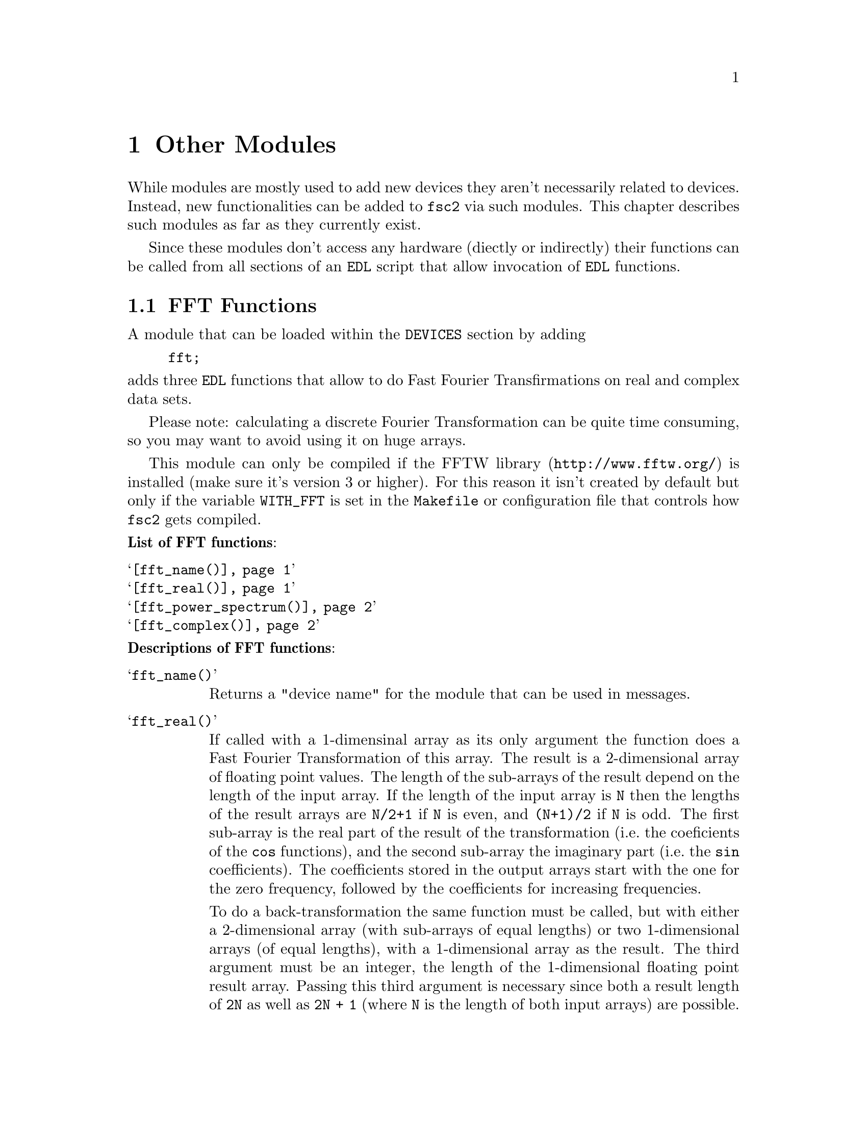 @c  Copyright (C) 1999-2011 Jens Thoms Toerring
@c
@c  This file is part of fsc2.
@c
@c  Fsc2 is free software; you can redistribute it and/or modify
@c  it under the terms of the GNU General Public License as published by
@c  the Free Software Foundation; either version 3, or (at your option)
@c  any later version.
@c
@c  Fsc2 is distributed in the hope that it will be useful,
@c  but WITHOUT ANY WARRANTY; without even the implied warranty of
@c  MERCHANTABILITY or FITNESS FOR A PARTICULAR PURPOSE.  See the
@c  GNU General Public License for more details.
@c
@c  You should have received a copy of the GNU General Public License
@c  along with this program.  If not, see <http://www.gnu.org/licenses/>.


@node Other Modules, Using Pulsers, Device Functions, Top
@chapter Other Modules


While modules are mostly used to add new devices they aren't necessarily
related to devices. Instead, new functionalities can be added to
@code{fsc2} via such modules. This chapter describes such modules as
far as they currently exist.

Since these modules don't access any hardware (diectly or indirectly)
their functions can be called from all sections of an @code{EDL}
script that allow invocation of @code{EDL} functions.

@ifnottex

@menu
* FFT Functions::            Module for Fast Fourier Transformation
* EPR Modulation Functions:: Storing and recalling modulation settings
@end menu

@end ifnottex


@c ########################################################


@node FFT Functions, EPR Modulation Functions, , Other Modules
@section FFT Functions


A module that can be loaded within the @code{DEVICES} section by
adding
@example
fft;
@end example
@noindent
adds three @code{EDL} functions that allow to do Fast Fourier
Transfirmations on real and complex data sets.

Please note: calculating a discrete Fourier Transformation can be
quite time consuming, so you may want to avoid using it on huge
arrays.

This module can only be compiled if the
@url{http://www.fftw.org/,FFTW library} is installed (make sure it's
version 3 or higher). For this reason it isn't created by default but
only if the variable @code{WITH_FFT} is set in the @code{Makefile} or
configuration file that controls how @code{fsc2} gets compiled.

@noindent
@strong{List of FFT functions}:
@table @samp
@item @ref{fft_name()}
@item @ref{fft_real()}
@item @ref{fft_power_spectrum()}
@item @ref{fft_complex()}
@end table


@noindent
@strong{Descriptions of FFT functions}:

@c The anchor and the findex must come before the start of the table,
@c otherwise the created HTML isn't valid

@anchor{fft_name()}
@findex fft_name()

@table @samp
@item fft_name()

Returns a "device name" for the module that can be used in messages.


@anchor{fft_real()}
@findex fft_real()
@item fft_real()
If called with a 1-dimensinal array as its only argument the function
does a Fast Fourier Transformation of this array. The result is a
2-dimensional array of floating point values. The length of the
sub-arrays of the result depend on the length of the input array. If
the length of the input array is @code{N} then the lengths of the
result arrays are @code{N/2+1} if @code{N} is even, and @code{(N+1)/2}
if @code{N} is odd. The first sub-array is the real part of the result
of the transformation (i.e.@: the coeficients of the @code{cos}
functions), and the second sub-array the imaginary part (i.e.@: the
@code{sin} coefficients). The coefficients stored in the output arrays
start with the one for the zero frequency, followed by the
coefficients for increasing frequencies.

To do a back-transformation the same function must be called, but with
either a 2-dimensional array (with sub-arrays of equal lengths) or two
1-dimensional arrays (of equal lengths), with a 1-dimensional array as
the result. The third argument must be an integer, the length of the
1-dimensional floating point result array. Passing this third argument
is necessary since both a result length of @code{2N} as well as
@code{2N + 1} (where @code{N} is the length of both input arrays) are
possible. If used for a back-transformation care has to be taken that
this argument is identical to the original array length (i.e.@: if an
array of length @code{N} was forward-transformed using
@code{fft_real()} and the result is again transformed backward this
third argument must be set to @code{N} to reproduce the original
array).

The FFT coefficients are normalized for the most typical application,
tranforming from time to frequency domain, so that they directly
represent the strengths of the contributing freqencies. For example,
when Fourier-transforming an array of even length, consisting of
alternating values of @code{1} and @code{-1}, the result will have a
single coefficient of @code{1} in the entry for the highest frequency
in the real (@code{cos}) array and all other elements of both output
arrays are @code{0}.


@anchor{fft_power_spectrum()}
@findex fft_power_spectrum()
@item fft_power_spectrum()
What this function does is very similar to @code{@ref{fft_real()}}
(when used for a forward transformation). It takes a single argument,
a 1-dimensional array and applies a real Fast Fourier Transformation.
Afterwards the squares of the magnitudes of the frequency components
are calculated, resulting in a 1-dimensional array of floating point
values that are proportional to the energy of each frequency
component. If the input array had @code{N} elements the output array
has @code{N/2+1} if @code{N} is even, if @code{N} is odd
@code{(N+1)/2}.



@anchor{fft_complex()}
@findex fft_complex()
@item fft_complex()
This function can be used for Fast Fourier Transformations (both
forward and backward) of complex data (represented by two arrays, one
for the real and one for the imagary data). It expects either a single
2-dimensional array or 2 1-dimensional arrays. As a further argument
the direction of the transformation must be given. either the string
@code{"FORWARD"} (or a value positive value) or the string
@code{"BACKWARD"} (or a negative value). The result of the
transformation is a 2-dimensional array of floating point numbers with
the sub-arrays having the same lengths as the input arrays.

The first sub-array of the result contains the real coefficients
(i.e.@: for the @code{cos} functions) and the second the imaginary
(@code{sin}) coefficients. The first element of the array is the
coefficient for the lowest (most negative frequency), followed by the
coefficient for higher frequencies. The coefficient for the zero
frequency is in the middle of the array (or at @code{N/2-1} if the
lengths @code{N} of the arrays are even).

The scaling of the coefficients is chosen in a way that after a
forward transformation from time to frequency domain the coefficents
represent the strengths of the contributing frequencies.

@end table


@c ########################################################



@node EPR Modulation Functions, , FFT Functions, Other Modules
@section EPR Modulation Functions
@cindex EPR Modulation Functions

The following functions are for a pseudo-device that can be used to
store informations about EPR modulation calibrations, the modulation
field amplitude to modulation voltage ratios and modulation phase
settings for different moduation frequencies. The module for this
pseudo-device can be loaded by specifying
@example
epr_mod
@end example
@noindent
in the @code{DEVICES} section. The information about properties of
calibrations get stored in a file (unless set differently in
@file{/usr/local/lib/fsc2/epr_mod.state}). Each calibration in this
file is characterised by its name, a (non-empty) string and applies to
a certain hardware configuration (EPR resonator with modulation coils,
lock-in amplifier and and, possibly, modulation frequency generator
and amplifier).

For the modulation field to voltage ratio inter- or even extrapolation
can be done if the requested frequency doesn't match one of the ones
known for a calibration (interpolation for frequencies within the
range of known frequencies, extrapolation for frequencies that are
outside of this range). This requires that inter- or extrapolation is
allowed for a calibration, that there are at least three known values
for the field/voltage ratio and that a linear-square fit (assuming
that the modulation field is proportional to the inverse of the
frequency, with an voltage offset being taken into consideration) has
a correlation coefficient (@code{r^2}) that's at least as large as set
in the configuration file for the module.


@noindent
@strong{List of EPR modulation functions}:
@table @samp
@item @ref{epr_modulation_name()}
@item @ref{epr_modulation_name()}
@item @ref{epr_modulation_ratio()}
@item @ref{epr_modulation_phase()}
@item @ref{epr_modulation_has_phase()}
@item @ref{epr_modulation_calibration_interpolate()}
@item @ref{epr_modulation_calibration_can_interpolate()}
@item @ref{epr_modulation_calibration_extrapolate()}
@item @ref{epr_modulation_calibration_can_extrapolate()}
@item @ref{epr_modulation_add_calibration()}
@item @ref{epr_modulation_delete_calibration()}
@item @ref{epr_modulation_calibration_count()}
@item @ref{epr_modulation_calibration_name()}
@item @ref{epr_modulation_calibration_frequencies()}
@item @ref{epr_modulation_calibration_amplitude_limit()}
@item @ref{epr_modulation_calibration_check_amplitude()}
@item @ref{epr_modulation_store()}


@end table

@noindent
@strong{Descriptions of EPR modulation functions}:

@c The anchor and the findex must come before the start of the table,
@c otherwise the created HTML isn't valid

@anchor{epr_modulation_name()}
@findex epr_modulation_name()

@table @samp

@item epr_modulation_name()
Returns a "device name" for the module that can be used in messages.


@anchor{epr_modulation_ratio()}
@findex epr_modulation_ratio()
@item epr_modulation_ratio()
This function is for quering or setting the modulation field to
voltage (or whatever the unit in the case under consideration is)
ratio for a certain frequency and calibration. The function requires
at least two arguments, first the calibration name (a string) and a
positive, non-zero frequency. If the there is no further argument the
function returns the ratio of the modulation field to the modulation
frequency (in G/V or the ratio of the modulation field in Gauss to the
unit used by the device for specifying modulation amplitudes) if
possible.

The following algorithm is used to determine the field/voltage ratio:
If the frequency is identical to one known for the calibration the
corresponding ratio is returned. If the frequency does not match a
known frequency exactly but is within a confidence interval around a
known frequency (the interval is set via the configuration file) and
interpolation is not allowed or possible the ratio for the known
frequency is returned. If the requested frequency isn't within the
confidence interval but is within the range of known values and
interpolation is allowed and possible, an interpolated value gets
returned. If the frequency is outside the range of known frequencies
and extrapolation is allowed and possible the extrapolated for the
ratio is returned. Otherwise the script is stopped.

If there's another argument this is taken to be a new ratio to be set.
If the frequency given as the second argument is within the confidence
interval of an already known frequency the argument replaces the ratio
value for this frequency, otherwise a new entry for the frequency is
created. Please note that setting the ratio for a new frequency only
is in effect until the @code{EDL} script ends unless the function
@ref{epr_modulation_store()} is called afterwards to make this setting
permanent.


@anchor{epr_modulation_phase()}
@findex epr_modulation_phase()
@item epr_modulation_phase()
This function is for quering or setting the modulation phase for a
certain calibration and frequency. The function must be called with
at least two arguments, the name of the calibration (as a string) and
a frequency that has already been assigned a field/voltage ratio.

If no further argument is given the function returns the modulation
phase for the calibration and frequency if possible. This requires that
the frequency matches one of the known frequencies within the confidence
interval (as set in the configuration file for the module) and that
a modulattion phase is known for this calibration and frequency. Otherwise
the script is aborted.

If there's no other argument this is taken to be a modulation phase.
This requires that a ration already has been set for the frequency
given as the second argument (or for a frequency within the confidence
interval). Please note that setting the phase for a new frequency only
is in effect until the @code{EDL} script ends unless the function
@ref{epr_modulation_store()} is called afterwards to make this setting
permanent.


@anchor{epr_modulation_has_phase()}
@findex epr_modulation_has_phase()
@item epr_modulation_has_phase()
The function allows to query if a modulation phase for a certain
calibration and (known) frequency is known. It takes two arguments, the
name of the calibration (as a string) and a frequency. If the frequency is
within the confidence interval of one of the known modulation
frequencies and a phase is known for this frequency the function returns
@code{1}, otherwise @code{0}.


@anchor{epr_modulation_calibration_interpolate()}
@findex epr_modulation_calibration_interpolate()
@item epr_modulation_calibration_interpolate()
The function allows to either query or set if interpolation (for
modulation field to voltage ratios) is allowed for a certain
calibration. The function expects at least one argument, the name
of the calibration (as a string). If there's no further argument
the function returns @code{1} if interpolation is allowed for
the calibration, otherwise @code{0}.

If there's another argument it must be of boolean type, i.e.@: either
@code{"ON"} or @code{1} to permit interpolation or @code{"OFF"} or
@code{0} to disable interpolation. Please note that allowing
interpolation does not guaqrantee that interpolation can be done since
this also requires that there are at least 3 known frequencies and
that the correlation coefficient of a least square fit is at least as
large as set in the configuration file. Whether interpolation is
possible for a certain calibration can be determined by calling the
function @ref{epr_modulation_calibration_can_interpolate()}. Please
note also that allowing or disabling intrepolation for a calibration
only is in effect until the @code{EDL} script ends unless the function
@ref{epr_modulation_store()} is called afterwards to make this setting
permanent.


@anchor{epr_modulation_calibration_can_interpolate()}
@findex epr_modulation_calibration_can_interpolate()
@item epr_modulation_calibration_can_interpolate()
This function allows to determine if interpolation is possible for
a calibration. The function requires a single rgument, the name of
the calibration (as a string). Itt returns @code{1} if interpolation
can be done, otherwise @code{0}. Interpolation is possible if it's
allowed for the calibration, ratios for at least 3 frequencies are
known and the correlation coefficient for a least square fit is
at least as large as set in the configuration file for the device.


@anchor{epr_modulation_calibration_extrapolate()}
@findex epr_modulation_calibration_extrapolate()
@item epr_modulation_calibration_extrapolate()
The function allows to query or set if extrapolation (for modulation
field to voltage ratios) is allowed for a certain calibration. The
function expects at least one argument, the name of the calibration
(as a string). If there's no further argument the function returns
@code{1} if extrapolation is allowed for the calibration, otherwise
@code{0}.

If there's another argument it must be of boolean type, i.e.@: either
@code{"ON"} or @code{1} to permit extrapolation or @code{"OFF"} or
@code{0} to disable extrapolation. Please note that allowing
extrapolation does not gurantee that extrapolation can be done since
this also requires that there are at least 3 known frequencies and
that the correlation coefficient of the least square fit is at least
as large as set in the configuration file. Whether extrapolation is
possible for a certain calibration can be determined by calling the
function @ref{epr_modulation_calibration_can_extrapolate()}. Please
note also that allowing or disabling intrepolation for a calibration
only is in effect until the @code{EDL} script ends unless the function
@ref{epr_modulation_store()} is called afterwards to make this setting
permanent.


@anchor{epr_modulation_calibration_can_extrapolate()}
@findex epr_modulation_calibration_can_extrapolate()
@item epr_modulation_calibration_can_extrapolate()
This function allows to determine if extrapolation is possible for a
calibration. The function requires a single rgument, the name of the
calibration (as a string). Itt returns @code{1} if extrapolation can
be done, otherwise @code{0}. Extrapolation is possible if it's allowed
for the calibration, ratios for at least 3 frequencies are known and
the correlation coefficient for the least square fit is at least as
large as set in the configuration file for the device.


@anchor{epr_modulation_add_calibration()}
@findex epr_modulation_add_calibration()
@item epr_modulation_add_calibration()
This function allows to create an new calibration (i.e.@: a data
structure that represents informations about a calibration). IIt
expects a single arguemnt, the name of the new calibration (as a
string). Informations for this calibration can be set by the functions
listed above. Please note that creating a new calibration and setting
properties only is in effect until the @code{EDL} script ends unless
the function @ref{epr_modulation_store()} is called afterwards to make
this setting permanent.


@anchor{epr_modulation_delete_calibration()}
@findex epr_modulation_delete_calibration()
@item epr_modulation_delete_calibration()
This function allows to delete a calibration and all its properties.
The function tales a single argument, the name of the calibration to
delete (as a string). Please note that deleting a calibration only is
in effect until the @code{EDL} script ends unless the function
@ref{epr_modulation_store()} is called afterwards to make this setting
permanent.


@anchor{epr_modulation_calibration_count()}
@findex epr_modulation_calibration_count()
@item epr_modulation_calibration_count()
This function takes no arguments and returns the number of known
calibrations.


@anchor{epr_modulation_calibration_name()}
@findex epr_modulation_calibration_name()
@item epr_modulation_calibration_name()
This function allows to find the name of a calibration by its index in
the list of calibrations (a number between @code{1} and the number of
known calibrations). The function takes a single argument, the
calibration's index (an invalid index will result in the experiment
being aborted). The function can be used in conjunction with the
@ref{epr_modulation_calibration_count()} to obtain the names of all
known calibrations.


@anchor{epr_modulation_calibration_frequencies()}
@findex epr_modulation_calibration_frequencies()
@item epr_modulation_calibration_frequencies()
This function returns an array of all frequencies known for a certain
calibration (in ascending order). It takes a single argument, the name
of a calibration (as a string).


@anchor{epr_modulation_calibration_amplitude_limit()}
@findex epr_modulation_calibration_amplitude_limit()
@item epr_modulation_calibration_amplitude_limit()
This function allows to store and retrieve a upper limit for the
modulation amplitude to be used with a certain calibration
(resonator). It takes at least one argument, the name of a
calibration. If no further argument is given it returns the modulation
amplitude limit in Gauss for that calibration (@code{0.0} if none is
set). If there's a second argument it is taken to be a new limit to be
set.


@anchor{epr_modulation_calibration_check_amplitude()}
@findex epr_modulation_calibration_check_amplitude()
@item epr_modulation_calibration_check_amplitude()
This function allows to check if a modulation amplitude is allowed
(i.e.@: not to high) for a certain calibration (resonator). It expects
two arguments, first the name of the calibration and then the
modulation amplitude (in Gauss) to be checked. The function returns
@code{1} if the modulation amplitude is within the limit set via
@code{@ref{epr_modulation_calibration_amplitude_limit()}}. If there
isn't a limit set for the calibration it returns @code{0} and prints
out a warning. If the modulation amplitude is above the limit set for
the calibration an error message is printed out and the experiment is
aborted.


@anchor{epr_modulation_store()}
@findex epr_modulation_store()
@item epr_modulation_store()
This function takes no arguments and must be called to make changes to
the settings for all calibrations permanent - without calling this
function changes are discarded once the running @code{EDL} script
ends.


@end table
